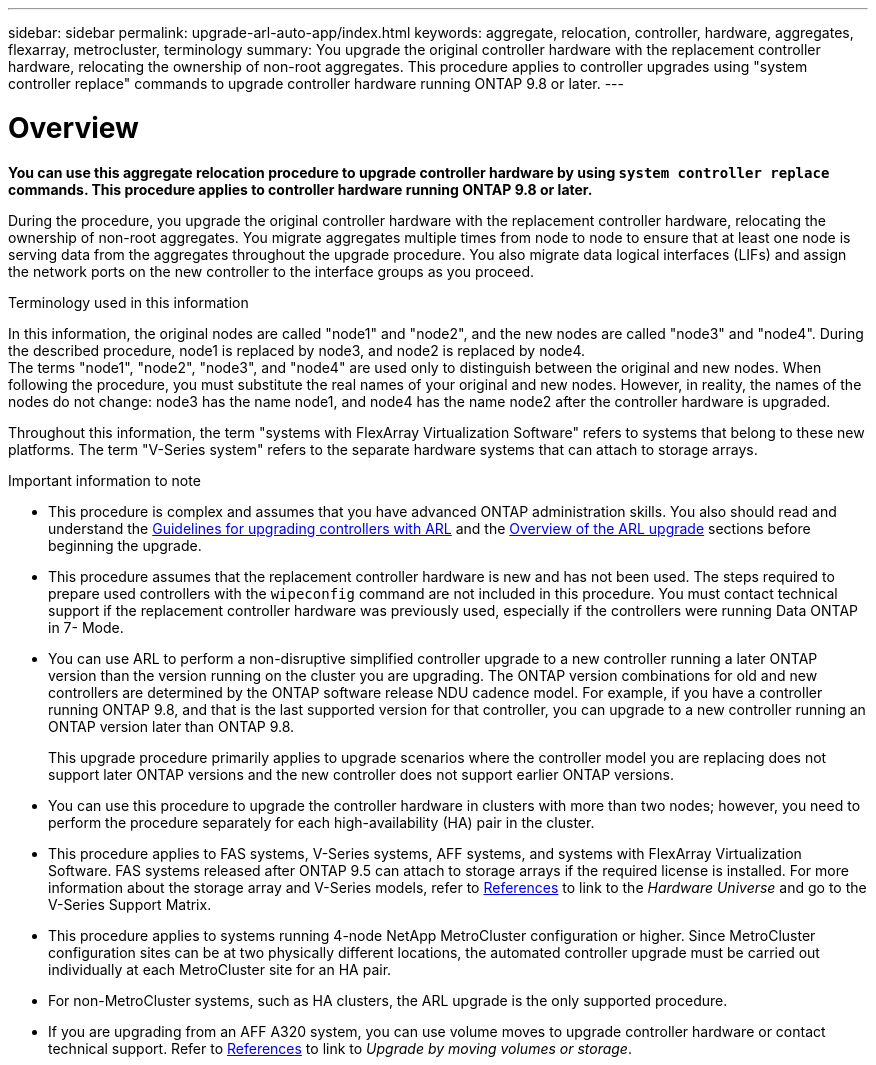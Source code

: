 ---
sidebar: sidebar
permalink: upgrade-arl-auto-app/index.html
keywords: aggregate, relocation, controller, hardware, aggregates, flexarray, metrocluster, terminology
summary: You upgrade the original controller hardware with the replacement controller hardware, relocating the ownership of non-root aggregates. This procedure applies to controller upgrades using "system controller replace" commands to upgrade controller hardware running ONTAP 9.8 or later.
---

= Overview

:hardbreaks:
:nofooter:
:icons: font
:linkattrs:
:imagesdir: ./media/

[.lead]

[.lead]
*You can use this aggregate relocation procedure to upgrade controller hardware by using `system controller replace` commands. This procedure applies to controller hardware running ONTAP 9.8 or later.*

During the procedure, you upgrade the original controller hardware with the replacement controller hardware, relocating the ownership of non-root aggregates. You migrate aggregates multiple times from node to node to ensure that at least one node is serving data from the aggregates throughout the upgrade procedure. You also migrate data logical interfaces (LIFs) and assign the network ports on the new controller to the interface groups as you proceed.

.Terminology used in this information

In this information, the original nodes are called "node1" and "node2", and the new nodes are called "node3" and "node4". During the described procedure, node1 is replaced by node3, and node2 is replaced by node4.
The terms "node1", "node2", "node3", and "node4" are used only to distinguish between the original and new nodes. When following the procedure, you must substitute the real names of your original and new nodes. However, in reality, the names of the nodes do not change: node3 has the name node1, and node4 has the name node2 after the controller hardware is upgraded.

Throughout this information, the term "systems with FlexArray Virtualization Software" refers to systems that belong to these new platforms. The term "V-Series system" refers to the separate hardware systems that can attach to storage arrays.

.Important information to note

* This procedure is complex and assumes that you have advanced ONTAP administration skills. You also should read and understand the link:guidelines_for_upgrading_controllers_with_arl.html[Guidelines for upgrading controllers with ARL] and the  link:overview_of_the_arl_upgrade.html[Overview of the ARL upgrade] sections before beginning the upgrade.
* This procedure assumes that the replacement controller hardware is new and has not been used. The steps required to prepare used controllers with the `wipeconfig` command are not included in this procedure. You must contact technical support if the replacement controller hardware was previously used, especially if the controllers were running Data ONTAP in 7- Mode.
* You can use ARL to perform a non-disruptive simplified controller upgrade to a new controller running a later ONTAP version than the version running on the cluster you are upgrading. The ONTAP version combinations for old and new controllers are determined by the ONTAP software release NDU cadence model. For example, if you have a controller running ONTAP 9.8, and that is the last supported version for that controller, you can upgrade to a new controller running an ONTAP version later than ONTAP 9.8.
+
This upgrade procedure primarily applies to upgrade scenarios where the controller model you are replacing does not support later ONTAP versions and the new controller does not support earlier ONTAP versions.
// BURT 1280904 30-Aug-2021
* You can use this procedure to upgrade the controller hardware in clusters with more than two nodes; however, you need to perform the procedure separately for each high-availability (HA) pair in the cluster.
* This procedure applies to FAS systems, V-Series systems, AFF systems, and systems with FlexArray Virtualization Software. FAS systems released after ONTAP 9.5 can attach to storage arrays if the required license is installed. For more information about the storage array and V-Series models, refer to link:other_references.html[References] to link to the _Hardware Universe_ and go to the V-Series Support Matrix.
* This procedure applies to systems running 4-node NetApp MetroCluster configuration or higher. Since MetroCluster configuration sites can be at two physically different locations, the automated controller upgrade must be carried out individually at each MetroCluster site for an HA pair.
* For non-MetroCluster systems, such as HA clusters, the ARL upgrade is the only supported procedure.
// 2021-11-02, BURT 1438029
* If you are upgrading from an AFF A320 system, you can use volume moves to upgrade controller hardware or contact technical support. Refer to link:other_references.html[References] to link to _Upgrade by moving volumes or storage_.
